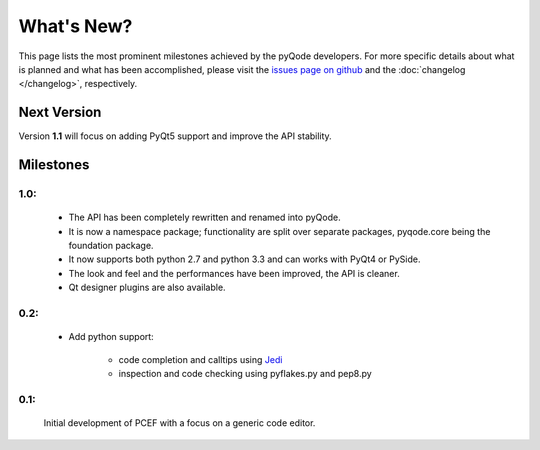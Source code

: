 What's New?
===========
This page lists the most prominent milestones achieved by the pyQode
developers. For more specific details about what is planned and what has been 
accomplished, please visit the `issues page on github`_ and the
:doc:`changelog </changelog>`, respectively.

Next Version
------------

Version **1.1** will focus on adding PyQt5 support and improve the API stability.

Milestones
-------------

1.0:
+++++++++


    - The API has been completely rewritten and renamed into pyQode.
    - It is now a namespace package; functionality are split over separate packages, pyqode.core being the foundation package.
    - It now supports both python 2.7 and python 3.3 and can works with PyQt4 or PySide.
    - The look and feel and the performances have been improved, the API is cleaner.
    - Qt designer plugins are also available.

0.2:
+++++++++
    - Add python support:

        * code completion and calltips using `Jedi`_
        * inspection and code checking using pyflakes.py and pep8.py

0.1:
+++++++++

    Initial development of PCEF with a focus on a generic code editor.


.. _`jedi`: https://github.com/davidhalter/jedi
.. _`issues page on github`: https://github.com/ColinDuquesnoy/PCEF/issues